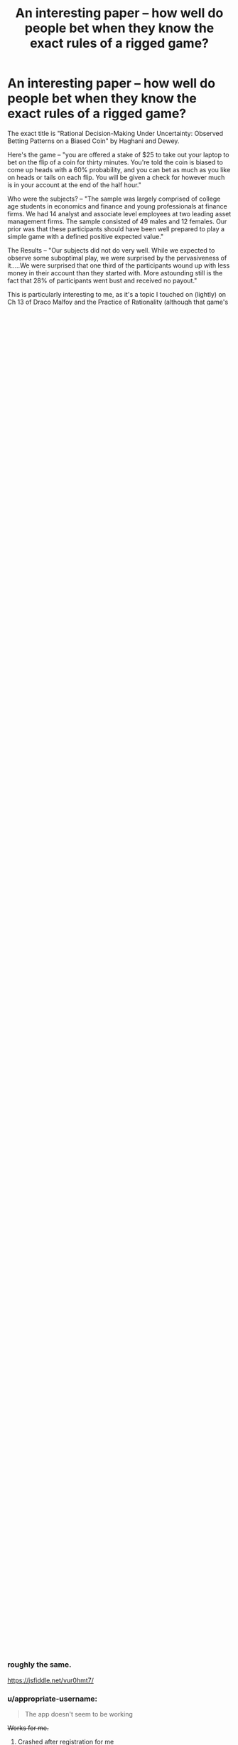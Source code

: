 #+TITLE: An interesting paper -- how well do people bet when they know the exact rules of a rigged game?

* An interesting paper -- how well do people bet when they know the exact rules of a rigged game?
:PROPERTIES:
:Author: TaoGaming
:Score: 44
:DateUnix: 1478308786.0
:DateShort: 2016-Nov-05
:END:
The exact title is "Rational Decision-Making Under Uncertainty: Observed Betting Patterns on a Biased Coin" by Haghani and Dewey.

Here's the game -- "you are offered a stake of $25 to take out your laptop to bet on the flip of a coin for thirty minutes. You're told the coin is biased to come up heads with a 60% probability, and you can bet as much as you like on heads or tails on each flip. You will be given a check for however much is in your account at the end of the half hour."

Who were the subjects? -- "The sample was largely comprised of college age students in economics and finance and young professionals at finance firms. We had 14 analyst and associate level employees at two leading asset management firms. The sample consisted of 49 males and 12 females. Our prior was that these participants should have been well prepared to play a simple game with a defined positive expected value."

The Results -- "Our subjects did not do very well. While we expected to observe some suboptimal play, we were surprised by the pervasiveness of it.....We were surprised that one third of the participants wound up with less money in their account than they started with. More astounding still is the fact that 28% of participants went bust and received no payout."

This is particularly interesting to me, as it's a topic I touched on (lightly) on Ch 13 of Draco Malfoy and the Practice of Rationality (although that game's players did not know the rules).

Full paper is at [[https://papers.ssrn.com/sol3/papers.cfm?abstract_id=2856963]]

And ... as a bonus ... it tells you the optimal strategy (making certain assumptions about your utility function).


** It's reasonable to assume that people won't instantly know the Kelly Criterion so wouldn't play "perfectly" optimally. And in fact it's I'm not completely sure that it's truly optimal in the case where a maximal cap exists, if you bet a smaller pecentage more time by betting very quickly (since you know you're always betting heads and it's computer simulated, I think you can bet as quickly as you can type in what your bet is) you might be able to hit the cap more consistently, I'm not completely sure. And also it would be a waste of time to calculate the precise percent of your current worth between each bet (unless you're using something easy like 10%) some approximations are fine.

But I think it's pretty intuitive to scale your bets with your current value, and never bet 100%.

And "always bet heads" is obvious to anyone who knows anything about probability. There is no excuse. I am astounded and disappointed and angry all at once.
:PROPERTIES:
:Author: zarraha
:Score: 12
:DateUnix: 1478322406.0
:DateShort: 2016-Nov-05
:END:

*** u/GeeJo:
#+begin_quote
  I think you can bet as quickly as you can type in what your bet is
#+end_quote

From the paper:

#+begin_quote
  We programmed the coin to be in a flipping mode for about 4 seconds, to create some suspense on each flip, and also to limit the number of flips to about 300.
#+end_quote
:PROPERTIES:
:Author: GeeJo
:Score: 9
:DateUnix: 1478348773.0
:DateShort: 2016-Nov-05
:END:


*** Most of the players didn't even figure out a constant % betting strategy. My initial strategy was 10%, which is below the Kelly criterion value, but still the right strategy.
:PROPERTIES:
:Author: sparr
:Score: 6
:DateUnix: 1478428890.0
:DateShort: 2016-Nov-06
:END:

**** Always betting a constant proportion is the optimal strategy; what the proportion should be is determined by your risk appetite. (assuming a reasonably linear utility:dollars at the relevant scale)
:PROPERTIES:
:Author: PeridexisErrant
:Score: 3
:DateUnix: 1478486637.0
:DateShort: 2016-Nov-07
:END:


**** Even if it's not obvious that "exactly constant" is the correct solution, it should be pretty clear that your betting amounts should scale upwards as your total money does, and downwards as it drops, so that you never end up betting everything you have. My initial strategy was a vague "let's throw in $5 to be safe and then adjust as necessary" which starts at 20%, but I would probably bet $5 the first few rounds and only update it to be proportional again every few bets.
:PROPERTIES:
:Author: zarraha
:Score: 2
:DateUnix: 1478455580.0
:DateShort: 2016-Nov-06
:END:


*** Kelly wouldn't be perfectly optimal either, technically. Since they cap the payout per bet at $250 and this is a finite-horizon problem (stops after 300 bets), this eliminates most of the future growth that a KC algorithm is counting on (note the part where they estimate that without the cap, a player could walk away with millions of dollars within 300 flips).

#+begin_quote
  With a capped payout (the game we actually offered) a simple (but not strictly optimal) strategy would incorporate an estimate of the maximum payout. If the subject rightly assumed we wouldn't be offering a cap of more than $1,000 per player, then a reasonable heuristic would be to bet a constant proportion of one's bank using a fraction less than the Kelly criterion, and if and when the cap is discovered, reducing the betting fraction further depending on betting time remaining to glide in safely to the maximum payout. For example, betting 10% or 15% of one's account may have been a sound starting strategy.
#+end_quote

I agree that the exact optimal strategy would not be betting a fixed % each round, but change over time roughly as they suggest. One would have to construct a decision tree to figure out exactly how much should be bet at each round depending on the current bankroll.
:PROPERTIES:
:Author: gwern
:Score: 1
:DateUnix: 1480097525.0
:DateShort: 2016-Nov-25
:END:

**** [[https://twitter.com/ArthurB/status/801549580076650496][Arthur B]] provides the dynamic programming/decision tree algorithm for estimating the value of a particular bankroll and number of bets assuming optimal play, if we are curious how much $25/300 bets at these rules (particularly the '$250 max' rule) is worth:

#+begin_quote
  =V(w,b) = max([0.6*V(min(w+x,250),b-1)+0.4*V(w-x,b-1) for x in 0..w])= for the value of having wealth /w/ and /b/ bets left.
#+end_quote

My try in R:

#+begin_example
  V <- function(w,b) { 
      f <- function(x) { 0.6*V(min(w+x,250),b-1) + 0.4*V(w-x,b-1)}
      returns <- if (b>0) { sapply(seq(0, w), f); } else { w; }
      max(returns) }
  V(10, 1)

  ## requires too long to evaluate unless we use memoization/dynamic programming
  # devtools::install_github("hadley/memoise")
  library(memoise)
  mV <- memoise(V)

  ## expected value of optimal betting for # of bets from 0 to 300 (rough maximum possible according to paper) starting with $25
  sapply(0:300, function(b) { v <- mV(25, b); print(v); v })
  # [1] 25
  # [1] 30
  # [1] 36
  # [1] 43.2
  # [1] 45.36
  # ...
#+end_example
:PROPERTIES:
:Author: gwern
:Score: 1
:DateUnix: 1484794584.0
:DateShort: 2017-Jan-19
:END:

***** We've expanded the analysis considerably: [[https://www.gwern.net/Coin-flip]]

Fast implementations in R and Haskell, both decision-tree and formula-based, scalable to 2000+ bets (after which the expected value stops increasing), simulation comparison, multi-threaded C version which evaluates the tree differently & runs in 10s etc. The OP KC strategy is actually inefficient by ~$6, but this is because 300 bets is overkill so the inefficiency of the KC doesn't show up so much - at lower bet amounts, KC can forfeit up to $36 compared to perfect play (about 30% of possible winnings at /b/=23).
:PROPERTIES:
:Author: gwern
:Score: 2
:DateUnix: 1485473352.0
:DateShort: 2017-Jan-27
:END:

****** Very nice. Checking a three month old thread paid off.

If only I could use this to somehow figure out the version where bias is not known and has to be estimated.
:PROPERTIES:
:Author: AugSphere
:Score: 1
:DateUnix: 1486469964.0
:DateShort: 2017-Feb-07
:END:

******* u/gwern:
#+begin_quote
  If only I could use this to somehow figure out the version where bias is not known and has to be estimated.
#+end_quote

Oh, that's not that hard. That is, it's easy to write down the code to solve it, since it's just adding a beta/binomial, but it's efficiently computing it which is harder: [[https://www.gwern.net/Coin-flip#unknown-coin-flip-probability]]

I also have versions for when the max cap on wealth ($250) is unknown and when the total number of rounds (300) are unknown, but I'm not at all sure they're right. Combining all 3 would only be a little tedious, but I haven't bothered since it would be so computationally demanding.

One thing I'm trying is I've coded up an implementation of the Kelly coinflip game for OpenAI's Gym suite of environments/games, so it should be easy to apply deep RL to it in the future. Something like A3C should be able to handle the version with all 3 unknown with close to optimal performance.
:PROPERTIES:
:Author: gwern
:Score: 2
:DateUnix: 1488945565.0
:DateShort: 2017-Mar-08
:END:

******** Good work! Hadn't had the time to get into it myself, but was still curious about how well optimal agents could do without prior knowledge of true bias. Even if it's not very efficient, it's still nice to have a proper solution.
:PROPERTIES:
:Author: AugSphere
:Score: 1
:DateUnix: 1488973310.0
:DateShort: 2017-Mar-08
:END:


** I was curious about the game, and started reading the paper.

In the paper, they tell you the optimal betting strategy in detail before actually giving you a link that would allow you the play yourself.

If you want to give it a shot yourself, without spoiling the ideal strategy, here's the link: [[http://coinflipbet.herokuapp.com/]]

edit: The app doesn't seem to be working, so I suppose this link wasn't too helpful
:PROPERTIES:
:Author: Khaos1125
:Score: 6
:DateUnix: 1478326805.0
:DateShort: 2016-Nov-05
:END:

*** I wrote a quick JS version since this seems to be down. I replaced the 4 second wait time with the bet limit it was intended to enforce, but otherwise I imagine it should be roughly the same.

[[https://jsfiddle.net/vur0hmt7/]]
:PROPERTIES:
:Author: Veedrac
:Score: 4
:DateUnix: 1478478645.0
:DateShort: 2016-Nov-07
:END:


*** u/appropriate-username:
#+begin_quote
  The app doesn't seem to be working
#+end_quote

+Works for me.+
:PROPERTIES:
:Author: appropriate-username
:Score: 1
:DateUnix: 1478369204.0
:DateShort: 2016-Nov-05
:END:

**** Crashed after registration for me
:PROPERTIES:
:Author: Anderkent
:Score: 1
:DateUnix: 1478372640.0
:DateShort: 2016-Nov-05
:END:

***** Ohh yeah same, I didn't try to register before.
:PROPERTIES:
:Author: appropriate-username
:Score: 1
:DateUnix: 1478376773.0
:DateShort: 2016-Nov-05
:END:


*** Got my $250 in about 8 minutes, but I got a lucky run. Bet 60% of my cash each time. I could have done it faster, but 60% is not a natural division for me to calculate and I was doing it without assistance. Spent another 10 minutes fooling around over the cap, but the popups got annoying so I stopped at $266.64 after starting with a 0.01 bet and doubling it a few times (betting half the difference of my overage each time).
:PROPERTIES:
:Author: kenkopin
:Score: 1
:DateUnix: 1480629217.0
:DateShort: 2016-Dec-02
:END:


** My strategy would come from mistrust of the digitally controlled coin. I have no idea if the 60% is true, and the coin could be rigged; rules changing based on bet and bank size, etc. There could even be a human on the other end deciding the results.

My strategy would be to bet a single cent every time until time runs out, or I noticed the results moving away from 60% heads. Either I'll statistically walk away with a small amount of winnings, or I'll catch on to trickery and stop playing before I lose more. Sure, this isn't optimal for the goal of maximizing winnings, but you can't play optimally if you can't trust the RNG.
:PROPERTIES:
:Author: Psychobeans
:Score: 9
:DateUnix: 1478323885.0
:DateShort: 2016-Nov-05
:END:

*** There's a significant opportunity cost to this strategy. You're playing with house money and your maximum possible loss is $25. If the expected value of the experiment is greater than $50 then you are losing money by not taking them at their word and playing aggressively.

Put differently: you're playing with house money and cannot possibly walk out the door with less money than you had when you walked in. Why would you /not/ assume that they're telling the truth and play to win? Or, alternatively, just take the $25 and leave immediately without making a single bet? What are you trying to achieve with your strategy?
:PROPERTIES:
:Author: eaglejarl
:Score: 13
:DateUnix: 1478434849.0
:DateShort: 2016-Nov-06
:END:

**** If it was house money then I misunderstood. I was under the impression that it was my money. I wouldn't bet at all if it was house money, and take the $25.
:PROPERTIES:
:Author: Psychobeans
:Score: 2
:DateUnix: 1478480084.0
:DateShort: 2016-Nov-07
:END:

***** OP says "you are offered a stake of $25". The paper says that they gave out the money.

You realize that you're saying you would give up $225 that you are statistically almost guaranteed to get because you assume that someone who wants to do an experiment is definitely going to cheat you? I'm sorry to hear that; it sounds like a tough way to think.
:PROPERTIES:
:Author: eaglejarl
:Score: 3
:DateUnix: 1478491627.0
:DateShort: 2016-Nov-07
:END:

****** u/Psychobeans:
#+begin_quote
  OP says "you are offered a stake of $25". The paper says that they gave out the money.
#+end_quote

I skimmed to the rules of the game, but is there really a difference between betting my money and money given to me? The moment they say I am given $25 to start, the $25 is now my money, and I am investing it into gambling if I play.

#+begin_quote
  you assume that someone who wants to do an experiment is definitely going to cheat
#+end_quote

No, what I assume is: it is possible that what is being tested is not actually what I am told is being tested. For all I know, they could be testing for how many people are actually willing to play when presented with a gambling game with odds in their favor, or maybe they are testing how people react to losing and the coin is rigged to make them lose. The point is that I can't know for certain.

I'm not saying they are trying to cheat me out of my money, I am saying that I would rather walk away with a guaranteed small payout than risk it. I can't know for certain that they aren't testing something else entirely.

Distrust of a game is a valid reason to decide not to play.
:PROPERTIES:
:Author: Psychobeans
:Score: 5
:DateUnix: 1478494970.0
:DateShort: 2016-Nov-07
:END:

******* u/Bowbreaker:
#+begin_quote
  I am saying that I would rather walk away with a guaranteed small payout than risk it.
#+end_quote

So what you're saying is you would never make an investment in which the payout is all but assured? That sounds like the only way for you to ever make money is salary employment.
:PROPERTIES:
:Author: Bowbreaker
:Score: 2
:DateUnix: 1478565581.0
:DateShort: 2016-Nov-08
:END:

******** You are taking it out of the context of participating in an experiment.
:PROPERTIES:
:Author: Psychobeans
:Score: 2
:DateUnix: 1478568526.0
:DateShort: 2016-Nov-08
:END:

********* So because you participate in an experiment your expectations of getting cheated are much much higher than real life? Why is that? Are scientists conducting an experiment, in your experience, less trustworthy than average?
:PROPERTIES:
:Author: Bowbreaker
:Score: 2
:DateUnix: 1478568714.0
:DateShort: 2016-Nov-08
:END:

********** From my post above:

#+begin_quote
  No, what I assume is: it is possible that what is being tested is not actually what I am told is being tested. For all I know, they could be testing for how many people are actually willing to play when presented with a gambling game with odds in their favor, or maybe they are testing how people react to losing and the coin is rigged to make them lose. The point is that I can't know for certain.
#+end_quote
:PROPERTIES:
:Author: Psychobeans
:Score: 2
:DateUnix: 1478569121.0
:DateShort: 2016-Nov-08
:END:


********** Let me explain differently: Experiments are designed to collect data from subjects. Sometimes, it is necessary to trick, lie to, or mislead subjects to collect the data. I, currently, have no information on the frequency of trickery experiments versus non-trickery experiments. Therefore, if part of the rules of an experiment I am participating in is "you can walk away now with cash", I will likely walk away with cash.
:PROPERTIES:
:Author: Psychobeans
:Score: 2
:DateUnix: 1478569550.0
:DateShort: 2016-Nov-08
:END:

*********** u/Bowbreaker:
#+begin_quote
  I, currently, have no information on the frequency of trickery experiments versus non-trickery experiments.
#+end_quote

If you have no information, why assume a 100% trickery instead of investing a bit of the cash in order to investigate?
:PROPERTIES:
:Author: Bowbreaker
:Score: 2
:DateUnix: 1478569960.0
:DateShort: 2016-Nov-08
:END:

************ I feel this comes down to personal thoughts about gambling. I, myself, have a dislike for it.
:PROPERTIES:
:Author: Psychobeans
:Score: 1
:DateUnix: 1478570365.0
:DateShort: 2016-Nov-08
:END:

************* My dislike for real life gambling is that usually it is either is dumb (designed in a way that the bank has better odds than you) or it is smart but unethical (you know the odds are in your favor and the guy you plan to gain from effectively doesn't or is to ignorant to know why this matters) or is pointless (50% odds). But whenever these things don't apply I don't see how there's a problem.

Examples are when the other party knows they are probably going to lose money to you but are okay with it for secondary reasons or when the gains themselves are secondary like when you are spicing up a fun game by putting a noticeable but ultimately unimportant stake (playing poker for a few dollars that you won't miss).

Do you know where your dislike for gambling stems from, assuming it isn't a final utility value of yours?
:PROPERTIES:
:Author: Bowbreaker
:Score: 2
:DateUnix: 1478679146.0
:DateShort: 2016-Nov-09
:END:


****** But "don't gamble" is a very effective strategy against the dangers of gambling, lotteries, and advertising in our society.

Real life is not a simulation. And in real life, the probable returns on gambling are always less than your inputs.

A similar theory I frequently see in rational writing is substance abuse - characters who take up smoking because the end of the world is at hand and the ability to focus on stopping it is more important than life expectancy. That's not the real world. Perhaps you would have a good probability to better accomplish your productive, relaxation, creative, or pleasure goals with the help of caffeine, nicotine, adderall, alcohol, marijuana, opiates, LSD, or harder drugs. Yes, there is a variety of dangers and addictive properties in that list. And lots of people use the lighter options successfully, some are prescribed by medical professionals, and a rare few artists used illicit drugs to get results. But too many end up as barely recognizable burned out husks of their former selves.

It can be very useful to precommit to not attempt certain activities that may be tempting in certain circumstances, such as gambling, drugs, or crime. This still means saying no when a contrived situation and perfect knowledge show that saying yes is advantageous: the whole point is that it protects you when it only appears advantageous.

Don't criticize psychobeans for refusing to gamble. It's a very good life strategy!
:PROPERTIES:
:Author: LeifCarrotson
:Score: 1
:DateUnix: 1479825370.0
:DateShort: 2016-Nov-22
:END:


*** If the coin is rigged to 60% heads, to even show it's rigged, if you want to do significance testing with p < 0.05 and 80% power, you'd need /188/ flips.

EDIT: In case the point I was trying to make with this wasn't clear: proving deception with limited resources (time and money) is difficult.
:PROPERTIES:
:Author: Magnap
:Score: 12
:DateUnix: 1478348971.0
:DateShort: 2016-Nov-05
:END:

**** They had time to make 300 flips. 200 to make sure it's rigged and then 100 to play for max profit would still do better than most of the players did.
:PROPERTIES:
:Author: sparr
:Score: 3
:DateUnix: 1478428961.0
:DateShort: 2016-Nov-06
:END:


**** Intro to statistics student here - could you show your work on this calculation?
:PROPERTIES:
:Author: Lugnut1206
:Score: 1
:DateUnix: 1478418127.0
:DateShort: 2016-Nov-06
:END:

***** To be honest, I just used [[http://powerandsamplesize.com/Calculators/Other/1-Sample-Binomial][this power calculator]]. But here's what I could've done (note that this is a slightly different calculation, as I'm finding the n needed to have 80% power to detect the bias as greater than or equal to no bias (50% heads) given that it's 60% heads, and the calculator used the power to detect the bias as different from no bias, i.e. I'm doing this for a 1-tailed test):

I'm doing my calculations in Haskell, which makes things like looping until I find suitable parameters really easy. First I define, for the binomial distribution, the CDF (cumulative distribution function), which for a given k, n, and p, tells me the probability of a coin which lands heads with probability p landing heads k or less times out of n. 1-CDF(k,n,p) is of course the probability of it landing heads more than k times out of n. Then, I make a function (though you can do this by hand), which, for a given n, will keep trying larger and larger values of k until the probability of getting more than k heads in n trials with an unbiased coin (1 - CDF(k,n,0.5)) is less than 0.05. In other words, this function gives me the critical value (which from here on I'll call c), and yes, this is a very lazy way of doing it. I then use this critical value to define a power function for a given p and n, which is simply 1-CDF(c,n,p). I could then make a function to try larger and larger numbers for n until my power function reaches greater than 0.8 with p=0.6 (the probability of heads for the coin, not the p-value), but I wrote this code with no thought given to performance, so it was faster to just try some realistic numbers myself, and then search my way to the lowest integer n where the power was >0.8. In this case, that's 158. I can't share my code, as I just wrote it in GHCi (a read-evaluate-print loop), so it was gone the moment I closed my terminal, but if you really want me to, I can reconstruct it.\\
The gist of what I did: find n and k such that 1-CDF(k,n,0.5)<0.05 and CDF(k,n,0.6) > 0.8

Sorry if this post is long and rambling, I started writing it as my ADHD meds were wearing off, then got distracted, then came back to it, then got distracted again etc. several times. I hope it was helpful in any way.
:PROPERTIES:
:Author: Magnap
:Score: 3
:DateUnix: 1478488853.0
:DateShort: 2016-Nov-07
:END:

****** As far as optimal betting goes, requiring an 0.05 significance level with 80% power is way too risk-averse, isn't it?

Simply estimating the bias using the Laplace's rule of succession and plugging that into the Kelly criterion would be a decent alternative. You don't /have/ to require large amounts of evidence for the bias before you're ready to bet on the outcomes.
:PROPERTIES:
:Author: AugSphere
:Score: 4
:DateUnix: 1478524556.0
:DateShort: 2016-Nov-07
:END:

******* Sure, that'd work. My goal was just to underscore how much work would be needed to execute "My strategy would be to bet a single cent every time until time runs out, or I noticed the results moving away from 60% heads", if you want to actually notice the results moving away from 60% heads.
:PROPERTIES:
:Author: Magnap
:Score: 4
:DateUnix: 1478541192.0
:DateShort: 2016-Nov-07
:END:

******** Since we're on the subject, can you think of a decent method that would utilise the whole posterior for determining the amount to bet, if the bias isn't known and has to be determined as the results of tosses are observed?

Clearly betting using only the mean (estimated with a rule of succession, for example) ignores the very pertinent information about how much information the person has about the bias of the coin (the relative entropy from prior to posterior). I've been playing around trying to explicitly optimise expected gains with the beta distribution, but haven't managed to obtain a closed form expression yet.

EDIT: I mean, it's pretty easy if you resort to Monte Carlo, but I was hoping I'd be able to get a concrete expression, since the situation is so simple.
:PROPERTIES:
:Author: AugSphere
:Score: 2
:DateUnix: 1478544683.0
:DateShort: 2016-Nov-07
:END:

********* Defining the posterior =Pr(p|h,t) = BetaPDF(h+1,t+1)= (the probability =p= of heads given the numbers =h= and =t= of heads and tails; please excuse my informal notation), we can combine this with the Kelly criterion for even-money bets (which I'm assuming this is, though I haven't read the paper) =f = 2p-1= (where =f= is the fraction you should bet) allows us to get the expected value of =f=: =E[f] = \int_{p=0}^1 (2p-1)*Pr(p|h,t) dp= (hope you don't mind a bit of LaTeX). When reassured that yes, =t= and =h= are indeed positive, Mathematica helpfully gives this as =(h-t)/(2+h+t)=, and indeed =\lim_{n\to\infty} (0.6n-0.4n)/(2+0.6n+0.4n) = 0.2= which is in agreement with the Kelly criterion.

EDIT: rephrased last sentence
:PROPERTIES:
:Author: Magnap
:Score: 2
:DateUnix: 1478553853.0
:DateShort: 2016-Nov-08
:END:

********** By taking an average of the Kelly criterion over the posterior, you've just reproduced Kelly criterion with probability set to the mean of the posterior (i.e. the Laplace's rule, since you went for the uniform prior).

Check it out: =2*(h + 1)/(n + 2) - 1 == (2*h + 2 - n - 2)/(n + 2) == (2*h - n)/(2 + n)=, which is the same as =(h-t)/(2+h+t)=.

There must be a way to do better than this. Otherwise we'd have to conclude that a rational betting agent bets the same fraction whether they observed (2h, 1t) or (1502h, 1001t), which would be silly.
:PROPERTIES:
:Author: AugSphere
:Score: 3
:DateUnix: 1478558767.0
:DateShort: 2016-Nov-08
:END:

*********** But this would correspond to being risk-neutral, no? Same way that a risk-neutral agent couldn't choose between paying a bill and having 10% chance of paying 10x the bill. So if you've seen (2h,1t), you have a good bit of your probability volume outside of, say, [50%,70%], and where the <50% probabilities drag your expected payoff down, the >70% probabilities increase it, in fact more than enough to make up for the risk of the coin being biased against you. The Kelly strategy is optimal /in the long run/ for known bias, and similarly, this strategy /converges/ to Kelly as the bias becomes more certain, i.e. as we bet more. As such I claim it's optimal (maximizes expected utility) in the long run for a risk-neutral agent with logarithmic utility.
:PROPERTIES:
:Author: Magnap
:Score: 2
:DateUnix: 1478595698.0
:DateShort: 2016-Nov-08
:END:

************ I've been observing the betting outcomes of bots with this strategy and vast majority of them tends to lose money during first ~20 bets, which can't really be optimal, I feel. You could do better by simply not betting.

The thing about Kelly criterion is that you start with the expected multiplier for profit =(1+x)^(N*p)*(1-x)^(N*(1-p))= and optimise that over x. The logarithm is useful for simplifying the expression, due to the fact that it's monotonic and doesn't move the extrema, but turns powers into products. If we want to derive optimal bets using a whole posterior, then we'd have to first figure out the expected multiplier by taking the integral =P(p|h,t)*(1+x)^(N*p)*(1-x)^(N*(1-p)) dp= and only then we could try and optimise the result, I think. Which isn't a trivial calculation even with a Beta distribution.

Sure, the fact that simple Kelly strategy with Bayesian posterior mean converges to using Kelly criterion with the true bias is fairly obvious, unless the prior is insane, but I have a feeling there must be some strategy that does better.

I think I'm gonna go write a bot that samples from the posterior and calculates the optimal bet for maximum expected gain using the sample. I'll post the results when I'm done.

EDIT: Well, this turned out to be a little bit more complicated than anticipated. May be a while till I'm done.
:PROPERTIES:
:Author: AugSphere
:Score: 2
:DateUnix: 1478596996.0
:DateShort: 2016-Nov-08
:END:


************ Welp, according to [[http://www.columbia.edu/%7Eww2040/PortfolioChoice96.pdf][this paper]] (third section) betting using Kelly criterion with the Bayesian posterior mean is "optimal".

I'm still confused about the precise technical meaning of "optimal" here, since the strategy is outperformed by not betting anything for the first 50 bets and then starting to bet.

[[https://plot.ly/%7EAugSphere/5/][Here's]] the mean log-money for 500 simulated "optimal" bots. [[https://plot.ly/%7EAugSphere/7/][Here]] is for bots that don't bet anything for first 50 flips.

EDIT: The situation is the same if I measure performance by simple average money of bots, rather than the average of logarithm.
:PROPERTIES:
:Author: AugSphere
:Score: 2
:DateUnix: 1478622891.0
:DateShort: 2016-Nov-08
:END:

************* Maybe trying to look at determining the optimal number of flips to wait before betting would give a clue? Just throwing it out there because I don't know how to approach that.
:PROPERTIES:
:Author: Magnap
:Score: 2
:DateUnix: 1478627450.0
:DateShort: 2016-Nov-08
:END:


*** Since participant trust in the experimenter is a commons, and economists know what a commons is, economic psychologists /do not lie/ about experimental setups to subjects.

(No such rule or reason holds among cognitive psychologists generally, unfortunately.)
:PROPERTIES:
:Author: EliezerYudkowsky
:Score: 11
:DateUnix: 1478376091.0
:DateShort: 2016-Nov-05
:END:

**** Ah, but how do you know that it's not a cognitive psychology experiment masquerading as an economics experiment?
:PROPERTIES:
:Author: brocht
:Score: 16
:DateUnix: 1478455640.0
:DateShort: 2016-Nov-06
:END:

***** Ask them a basic question about economics?
:PROPERTIES:
:Author: PeridexisErrant
:Score: 4
:DateUnix: 1478486698.0
:DateShort: 2016-Nov-07
:END:


*** I honestly didn't consider deception and I totally should have. It would probably be worth it to bet a single penny approximately 40 times to determine if the 60% probability is holding before starting "real" bets.

My betting strategy before reading the guide would have been 50% of my pool each bet. After reading their explanation I can see that my instinct is too high lol.
:PROPERTIES:
:Author: Dragonheart91
:Score: 3
:DateUnix: 1478331005.0
:DateShort: 2016-Nov-05
:END:

**** The problem with the possibility of deception is it might not activate the deception until you start making "real" bets.
:PROPERTIES:
:Author: Psychobeans
:Score: 7
:DateUnix: 1478333106.0
:DateShort: 2016-Nov-05
:END:

***** That seems like a stretch to me. Only a very small fraction of people would thoroughly check for a deception.
:PROPERTIES:
:Author: Dragonheart91
:Score: 1
:DateUnix: 1478336704.0
:DateShort: 2016-Nov-05
:END:

****** I feel the suspicion is justified when I'm offered a gambling deal where they insist the odds are in my favor. I guess I'm in that small fraction.

Quick edit: If the RNG was done via dice or some other traditional method, I'd feel a lot better about it, and would probably end up betting roughly a third of my cash each time (I was not aware of the correct formula ahead of time, but it makes sense to bet a predetermined percentage each time).
:PROPERTIES:
:Author: Psychobeans
:Score: 5
:DateUnix: 1478337104.0
:DateShort: 2016-Nov-05
:END:

******* But loaded dice are trivial to make. I mean it's slightly harder then just lying about the odds...but the reputational risk of out right committing fraud is more then either.

Also what the hell would be their motivation? They aren't going to be making a profit off giving you money.
:PROPERTIES:
:Author: nolrai
:Score: 1
:DateUnix: 1478547617.0
:DateShort: 2016-Nov-07
:END:


**** That strategy assumes that the researcher lied about the odds your coin, but told the truth about every single other aspect of the game. What's to say they won't "switch" the coin with a different one halfway through the game? That might be part of an interesting experiment, to see if people notice conflicting evidence or something.
:PROPERTIES:
:Author: CouteauBleu
:Score: 7
:DateUnix: 1478340401.0
:DateShort: 2016-Nov-05
:END:


** Never heard of the Kelly criterion before, but no lie, my instinct was to bet 25% of my stake per flip (proper answer is apparently 2*0.6-1=20%, but I tend to live dangerously anyway.)

EDIT: Not noticing this was half a month old is what I get for browsing reddit with insomnia.
:PROPERTIES:
:Score: 2
:DateUnix: 1479815734.0
:DateShort: 2016-Nov-22
:END:


** It's not that surprising a result. In all these sorts of experiments, whether it's the RAND studies on the prisoner's dilemma or calibration training, people initially perform terrible on tasks which are not ecologically valid or they have done before, but then gradually improve their performance. This takes more than 300 flips, though, which is not much for trying out various strategies with such a small edge. For example, calibration training requires at least that many items for most people, and their test items are much more informative than binary coin flips (eg one can update a lot from predicting 99% on a false item; one doesn't update nearly as much from one out of many strategies in betting $2 and losing on a 40% chance). So you would have to use play money, which I don't think would seriously damage the results' validity.

Interesting affiliation for one of the authors - [[https://en.wikipedia.org/wiki/Pimco][Pimco]]?
:PROPERTIES:
:Author: gwern
:Score: 2
:DateUnix: 1480096594.0
:DateShort: 2016-Nov-25
:END:


** Are you betting against the other participants or the house?

I started to say "why would you take this bet unless you could choose heads?" Then I realized that it would make sense to take a biased bet if you could get odds.
:PROPERTIES:
:Author: eaglejarl
:Score: 1
:DateUnix: 1478347454.0
:DateShort: 2016-Nov-05
:END:

*** you can choose heads
:PROPERTIES:
:Author: sparr
:Score: 1
:DateUnix: 1478429035.0
:DateShort: 2016-Nov-06
:END:
